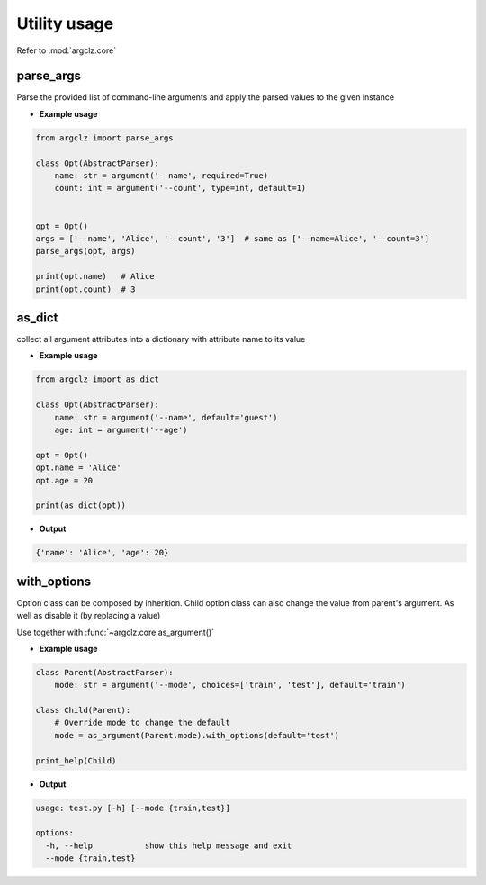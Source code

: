 Utility usage
=========================
Refer to :mod:`argclz.core`

parse_args
------------------
Parse the provided list of command-line arguments and apply the parsed values to the given instance

- **Example usage**

.. code-block:: python

    from argclz import parse_args

    class Opt(AbstractParser):
        name: str = argument('--name', required=True)
        count: int = argument('--count', type=int, default=1)


    opt = Opt()
    args = ['--name', 'Alice', '--count', '3']  # same as ['--name=Alice', '--count=3']
    parse_args(opt, args)

    print(opt.name)   # Alice
    print(opt.count)  # 3



as_dict
------------------
collect all argument attributes into a dictionary with attribute name to its value

- **Example usage**

.. code-block:: python

    from argclz import as_dict

    class Opt(AbstractParser):
        name: str = argument('--name', default='guest')
        age: int = argument('--age')

    opt = Opt()
    opt.name = 'Alice'
    opt.age = 20

    print(as_dict(opt))

- **Output**

.. code-block:: text

    {'name': 'Alice', 'age': 20}


with_options
------------------
Option class can be composed by inherition. Child option class can also change the value from parent's
argument. As well as disable it (by replacing a value)

Use together with :func:`~argclz.core.as_argument()`

- **Example usage**

.. code-block:: python

    class Parent(AbstractParser):
        mode: str = argument('--mode', choices=['train', 'test'], default='train')

    class Child(Parent):
        # Override mode to change the default
        mode = as_argument(Parent.mode).with_options(default='test')

    print_help(Child)

- **Output**

.. code-block:: text

  usage: test.py [-h] [--mode {train,test}]

  options:
    -h, --help           show this help message and exit
    --mode {train,test}


